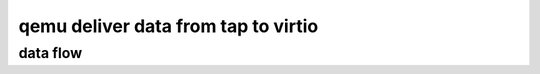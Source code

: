 qemu deliver data from tap to virtio
====================================

data flow
------------------------------------

.. graphviz::
   :alt: qemu deliver data flow

   digraph G {

     qemu_net_queue_deliver -> qemu_deliver_packet_iov [label="queue->deliver"];
     qemu_net_queue_deliver_iov -> qemu_deliver_packet_iov [label="queue->deliver"];

     qemu_deliver_packet_iov -> nc_sendv_compat;
     nc_sendv_compat -> virtio_net_receive [label="nc->info->receive"];
     qemu_deliver_packet_iov -> "nc->info->receive_iov";
     "nc->info->receive_iov" -> net_hub_port_receive_iov;
     net_hub_port_receive_iov -> qemu_net_queue_send_iov [label="..."];
     qemu_net_queue_send_iov -> qemu_net_queue_deliver_iov [label="send pkg"];
     
     virtio_net_receive, net_hub_port_receive_iov [shape=box];
     
     "tap.0" -> hub0port1 ->  hub0port0 -> "virtio-net-pci.0" -> eth0;

   }

